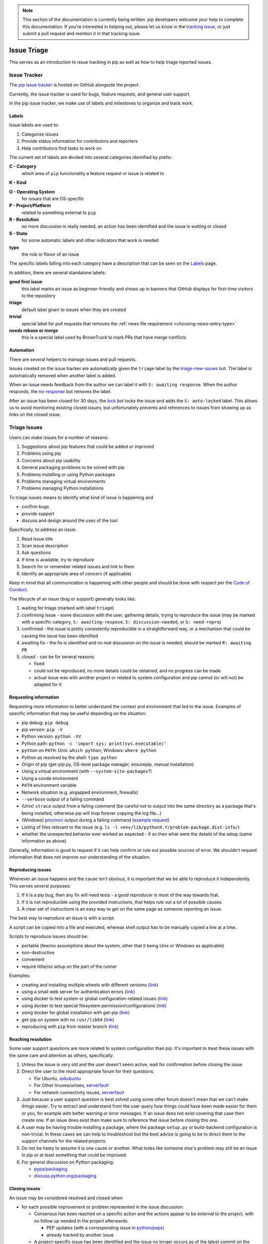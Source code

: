 .. note::

    This section of the documentation is currently being written. pip
    developers welcome your help to complete this documentation. If
    you're interested in helping out, please let us know in the
    `tracking issue <https://github.com/pypa/pip/issues/6583>`__, or
    just submit a pull request and mention it in that tracking issue.

============
Issue Triage
============

This serves as an introduction to issue tracking in pip as well as
how to help triage reported issues.


Issue Tracker
=============

The `pip issue tracker <https://github.com/pypa/pip/issues>`__ is hosted on
GitHub alongside the project.

Currently, the issue tracker is used for bugs, feature requests, and general
user support.

In the pip issue tracker, we make use of labels and milestones to organize and
track work.

Labels
------

Issue labels are used to:

#. Categorize issues
#. Provide status information for contributors and reporters
#. Help contributors find tasks to work on

The current set of labels are divided into several categories identified by
prefix:

**C - Category**
  which area of ``pip`` functionality a feature request or issue is related to

**K - Kind**

**O - Operating System**
  for issues that are OS-specific

**P - Project/Platform**
  related to something external to ``pip``

**R - Resolution**
  no more discussion is really needed, an action has been identified and the
  issue is waiting or closed

**S - State**
  for some automatic labels and other indicators that work is needed

**type**
  the role or flavor of an issue

The specific labels falling into each category have a description that can be
seen on the `Labels <https://github.com/pypa/pip/labels>`__ page.

In addition, there are several standalone labels:

**good first issue**
  this label marks an issue as beginner-friendly and shows up in banners that
  GitHub displays for first-time visitors to the repository

**triage**
  default label given to issues when they are created

**trivial**
  special label for pull requests that removes the
  :ref:`news file requirement <choosing-news-entry-type>`

**needs rebase or merge**
  this is a special label used by BrownTruck to mark PRs that have merge
  conflicts

Automation
----------

There are several helpers to manage issues and pull requests.

Issues created on the issue tracker are automatically given the
``triage`` label by the
`triage-new-issues <https://github.com/apps/triage-new-issues>`__
bot. The label is automatically removed when another label is added.

When an issue needs feedback from the author we can label it with
``S: awaiting response``. When the author responds, the
`no-response <https://github.com/apps/no-response>`__ bot removes the label.

After an issue has been closed for 30 days, the
`lock <https://github.com/apps/lock>`__ bot locks the issue and adds the
``S: auto-locked`` label. This allows us to avoid monitoring existing closed
issues, but unfortunately prevents and references to issues from showing up as
links on the closed issue.


Triage Issues
=============

Users can make issues for a number of reasons:

#. Suggestions about pip features that could be added or improved
#. Problems using pip
#. Concerns about pip usability
#. General packaging problems to be solved with pip
#. Problems installing or using Python packages
#. Problems managing virtual environments
#. Problems managing Python installations

To triage issues means to identify what kind of issue is happening and

* confirm bugs
* provide support
* discuss and design around the uses of the tool

Specifically, to address an issue:

#. Read issue title
#. Scan issue description
#. Ask questions
#. If time is available, try to reproduce
#. Search for or remember related issues and link to them
#. Identify an appropriate area of concern (if applicable)

Keep in mind that all communication is happening with other people and
should be done with respect per the
`Code of Conduct <https://www.pypa.io/en/latest/code-of-conduct/>`__.

The lifecycle of an issue (bug or support) generally looks like:

#. waiting for triage (marked with label ``triage``)
#. confirming issue - some discussion with the user, gathering
   details, trying to reproduce the issue (may be marked with a specific
   category, ``S: awaiting-respose``, ``S: discussion-needed``, or
   ``S: need-repro``)
#. confirmed - the issue is pretty consistently reproducible in a
   straightforward way, or a mechanism that could be causing the issue has been
   identified
#. awaiting fix - the fix is identified and no real discussion on the issue
   is needed, should be marked ``R: awaiting PR``
#. closed - can be for several reasons

   * fixed
   * could not be reproduced, no more details could be obtained, and no
     progress can be made
   * actual issue was with another project or related to system
     configuration and pip cannot (or will not) be adapted for it


Requesting information
----------------------

Requesting more information to better understand the context and environment
that led to the issue. Examples of specific information that may be useful
depending on the situation:

* pip debug: ``pip debug``
* pip version: ``pip -V``
* Python version: ``python -VV``
* Python path: ``python -c 'import sys; print(sys.executable)'``
* ``python`` on ``PATH``: Unix: ``which python``; Windows: ``where python``
* Python as resolved by the shell: ``type python``
* Origin of pip (get-pip.py, OS-level package manager, ensurepip, manual
  installation)
* Using a virtual environment (with ``--system-site-packages``?)
* Using a conda environment
* ``PATH`` environment variable
* Network situation (e.g. airgapped environment, firewalls)
* ``--verbose`` output of a failing command
* (Unix) ``strace`` output from a failing command (be careful not to output
  into the same directory as a package that's being installed, otherwise pip
  will loop forever copying the log file...)
* (Windows)
  `procmon <https://docs.microsoft.com/en-us/sysinternals/downloads/procmon>`__
  output during a failing command
  (`example request <https://github.com/pypa/pip/issues/6814#issuecomment-516611389>`__)
* Listing of files relevant to the issue (e.g. ``ls -l venv/lib/pythonX.Y/problem-package.dist-info/``)
* whether the unexpected behavior ever worked as expected - if so then what
  were the details of the setup (same information as above)


Generally, information is good to request if it can help confirm or rule out
possible sources of error. We shouldn't request information that does not
improve our understanding of the situation.


Reproducing issues
------------------

Whenever an issue happens and the cause isn't obvious, it is important
that we be able to reproduce it independently. This serves several purposes:

#. If it is a pip bug, then any fix will need tests - a good reproducer
   is most of the way towards that.
#. If it is not reproducible using the provided instructions, that helps
   rule out a lot of possible causes.
#. A clear set of instructions is an easy way to get on the same page as
   someone reporting an issue.

The best way to reproduce an issue is with a script.

A script can be copied into a file and executed, whereas shell output
has to be manually copied a line at a time.

Scripts to reproduce issues should be:

- portable (few/no assumptions about the system, other that it being Unix or Windows as applicable)
- non-destructive
- convenient
- require little/no setup on the part of the runner

Examples:

- creating and installing multiple wheels with different versions
  (`link <https://github.com/pypa/pip/issues/4331#issuecomment-520156471>`__)
- using a small web server for authentication errors
  (`link <https://github.com/pypa/pip/issues/2920#issuecomment-508953118>`__)
- using docker to test system or global configuration-related issues
  (`link <https://github.com/pypa/pip/issues/5533#issuecomment-520159896>`__)
- using docker to test special filesystem permission/configurations
  (`link <https://github.com/pypa/pip/issues/6364#issuecomment-507074729>`__)
- using docker for global installation with get-pip
  (`link <https://github.com/pypa/pip/issues/6498#issuecomment-513501112>`__)
- get-pip on system with no ``/usr/lib64``
  (`link <https://github.com/pypa/pip/issues/5379#issuecomment-515270576>`__)
- reproducing with ``pip`` from master branch
  (`link <https://github.com/pypa/pip/issues/6707#issue-467770959>`__)


Reaching resolution
-------------------

Some user support questions are more related to system configuration than pip.
It's important to treat these issues with the same care and attention as
others, specifically:

#. Unless the issue is very old and the user doesn't seem active, wait for
   confirmation before closing the issue
#. Direct the user to the most appropriate forum for their questions:

   * For Ubuntu, `askubuntu <https://askubuntu.com/>`__
   * For Other linuxes/unixes, `serverfault <https://serverfault.com/>`__
   * For network connectivity issues,
     `serverfault <https://serverfault.com/>`__

#. Just because a user support question is best solved using some other forum
   doesn't mean that we can't make things easier. Try to extract and
   understand from the user query how things could have been made easier for
   them or you, for example with better warning or error messages. If an issue
   does not exist covering that case then create one. If an issue does exist then
   make sure to reference that issue before closing this one.
#. A user may be having trouble installing a package, where the package
   ``setup.py`` or build-backend configuration is non-trivial. In these cases we
   can help to troubleshoot but the best advice is going to be to direct them
   to the support channels for the related projects.
#. Do not be hasty to assume it is one cause or another. What looks like
   someone else's problem may still be an issue in pip or at least something
   that could be improved.
#. For general discussion on Python packaging:

   * `pypa/packaging <https://github.com/pypa/packaging-problems>`__
   * `discuss.python.org/packaging <https://discuss.python.org/c/packaging>`__


Closing issues
--------------

An issue may be considered resolved and closed when:

- for each possible improvement or problem represented in the issue
  discussion:

  - Consensus has been reached on a specific action and the actions
    appear to be external to the project, with no follow up needed
    in the project afterwards.

    - PEP updates (with a corresponding issue in
      `python/peps <https://github.com/python/peps>`__)
    - already tracked by another issue

  - A project-specific issue has been identified and the issue no
    longer occurs as of the latest commit on the master branch.

- An enhancement or feature request no longer has a proponent and the maintainers
  don't think it's worth keeping open.
- An issue has been identified as a duplicate, and it is clearly a duplicate (i.e. the
  original report was very good and points directly to the issue)
- The issue has been fixed, and can be independently validated as no longer being an
  issue. If this is with code then the specific change/PR that led to it should be
  identified and posted for tracking.


Common issues
=============

#. network-related issues - any issue involving retries, address lookup, or
   anything like that are typically network issues.
#. issues related to having multiple Python versions, or an OS package
   manager-managed pip/python installation (specifically with Debian/Ubuntu).
   These typically present themselves as:

   #. Not being able to find installed packages
   #. basic libraries not able to be found, fundamental OS components missing
   #. In these situations you will want to make sure that we know how they got
      their Python and pip. Knowing the relevant package manager commands can
      help, e.g. ``dpkg -S``.
